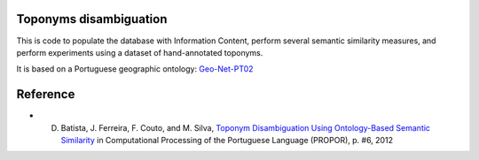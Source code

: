 Toponyms disambiguation
=======================

This is code to populate the database with Information Content, perform several semantic similarity measures, and perform experiments using a dataset of hand-annotated toponyms. 

It is based on a Portuguese geographic ontology: `Geo-Net-PT02 <http://dmir.inesc-id.pt/project/Geo-Net-PT_02_in_English>`_


Reference
=========
* D. Batista, J. Ferreira, F. Couto, and M. Silva, `Toponym Disambiguation Using Ontology-Based Semantic Similarity <http://webpages.fc.ul.pt/~fjcouto/files/conference%20dbatista-propor2012.pdf>`_ in Computational Processing of the Portuguese Language (PROPOR), p. #6, 2012
